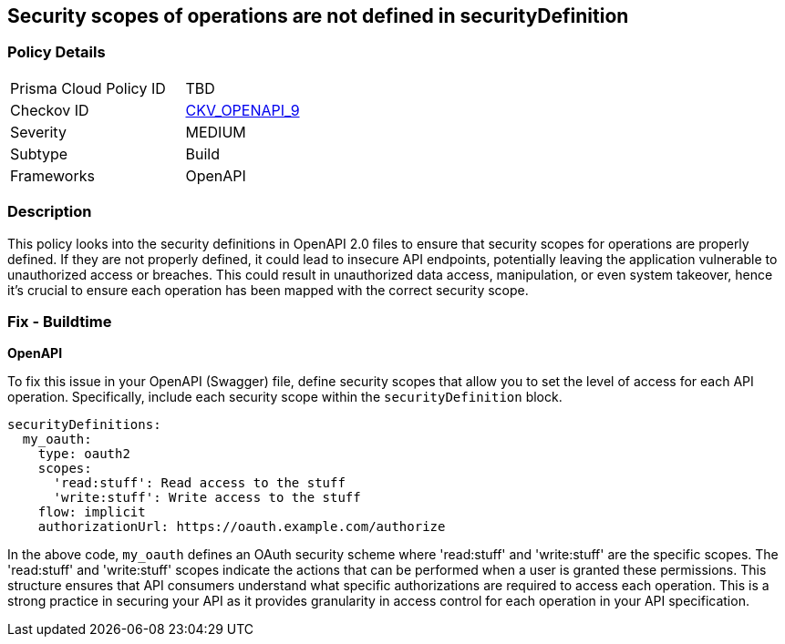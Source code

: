 
== Security scopes of operations are not defined in securityDefinition

=== Policy Details

[width=45%]
[cols="1,1"]
|===
|Prisma Cloud Policy ID
| TBD

|Checkov ID
| https://github.com/bridgecrewio/checkov/blob/main/checkov/openapi/checks/resource/v2/OperationObjectSecurityScopeUndefined.py[CKV_OPENAPI_9]

|Severity
|MEDIUM

|Subtype
|Build

|Frameworks
|OpenAPI

|===

=== Description

This policy looks into the security definitions in OpenAPI 2.0 files to ensure that security scopes for operations are properly defined. If they are not properly defined, it could lead to insecure API endpoints, potentially leaving the application vulnerable to unauthorized access or breaches. This could result in unauthorized data access, manipulation, or even system takeover, hence it's crucial to ensure each operation has been mapped with the correct security scope.

=== Fix - Buildtime

*OpenAPI*

To fix this issue in your OpenAPI (Swagger) file, define security scopes that allow you to set the level of access for each API operation. Specifically, include each security scope within the `securityDefinition` block.

[source,yaml]
----
securityDefinitions:
  my_oauth:
    type: oauth2
    scopes:
      'read:stuff': Read access to the stuff
      'write:stuff': Write access to the stuff
    flow: implicit
    authorizationUrl: https://oauth.example.com/authorize
----

In the above code, `my_oauth` defines an OAuth security scheme where 'read:stuff' and 'write:stuff' are the specific scopes. The 'read:stuff' and 'write:stuff' scopes indicate the actions that can be performed when a user is granted these permissions. This structure ensures that API consumers understand what specific authorizations are required to access each operation. This is a strong practice in securing your API as it provides granularity in access control for each operation in your API specification.

